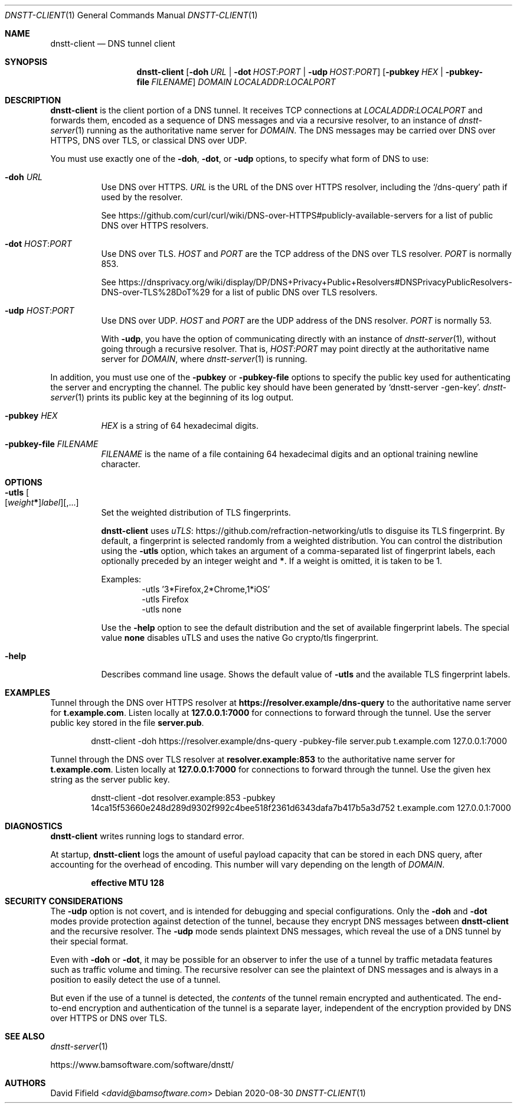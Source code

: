 .\" https://man.openbsd.org/mdoc.7
.Dd 2020-08-30
.Dt DNSTT-CLIENT 1
.Os


.Sh NAME

.Nm dnstt-client
.Nd DNS tunnel client


.Sh SYNOPSIS

.Nm
.Op Fl doh Ar URL | Fl dot Ar HOST : Ns Ar PORT | Fl udp Ar HOST : Ns Ar PORT
.Op Fl pubkey Ar HEX | Fl pubkey-file Ar FILENAME
.Ar DOMAIN
.Ar LOCALADDR : Ns Ar LOCALPORT


.Sh DESCRIPTION

.Nm
is the client portion of a DNS tunnel.
It receives TCP connections at
.Ar LOCALADDR : Ns Ar LOCALPORT
and forwards them,
encoded as a sequence of DNS messages
and via a recursive resolver,
to an instance of
.Xr dnstt-server 1
running as the authoritative name server for
.Ar DOMAIN .
The DNS messages may be carried over
DNS over HTTPS,
DNS over TLS,
or classical DNS over UDP.

.Pp
You must use exactly one of the
.Fl doh ,
.Fl dot ,
or
.Fl udp
options,
to specify what form of DNS to use:

.Bl -tag

.It Fl doh Ar URL
Use DNS over HTTPS.
.Ar URL
is the URL of the DNS over HTTPS resolver,
including the 
.Ql /dns-query
path if used by the resolver.

.Pp
See
.Lk https://github.com/curl/curl/wiki/DNS-over-HTTPS#publicly-available-servers
for a list of public DNS over HTTPS resolvers.

.It Fl dot Ar HOST : Ns Ar PORT
Use DNS over TLS.
.Ar HOST
and
.Ar PORT
are the TCP address of the DNS over TLS resolver.
.Ar PORT
is normally 853.

.Pp
See
.Lk https://dnsprivacy.org/wiki/display/DP/DNS+Privacy+Public+Resolvers#DNSPrivacyPublicResolvers-DNS-over-TLS%28DoT%29
for a list of public DNS over TLS resolvers.

.It Fl udp Ar HOST : Ns Ar PORT
Use DNS over UDP.
.Ar HOST
and
.Ar PORT
are the UDP address of the DNS resolver.
.Ar PORT
is normally 53.

With
.Fl udp ,
you have the option of communicating directly with an instance of
.Xr dnstt-server 1 ,
without going through a recursive resolver.
That is,
.Ar HOST : Ns Ar PORT
may point directly at the authoritative name server for
.Ar DOMAIN ,
where
.Xr dnstt-server 1
is running.

.El

.Pp
In addition, you must use one of the
.Fl pubkey
or
.Fl pubkey-file
options to specify the public key used
for authenticating the server and encrypting the channel.
The public key should have been generated by
.Ql dnstt-server -gen-key .
.Xr dnstt-server 1
prints its public key at the beginning of its log output.

.Bl -tag

.It Fl pubkey Ar HEX
.Ar HEX
is a string of 64 hexadecimal digits.

.It Fl pubkey-file Ar FILENAME
.Ar FILENAME
is the name of a file containing
64 hexadecimal digits and an
optional training newline character.

.El


.Sh OPTIONS


.Bl -tag

.It Fl utls Oo
.Op Ar weight Ns Sy * Ns
.Ar label
.Oc Ns Op , Ns ...
Set the weighted distribution of TLS fingerprints.

.Pp
.Nm
uses
.Lk https://github.com/refraction-networking/utls "uTLS"
to disguise its TLS fingerprint.
By default, a fingerprint is selected randomly from a weighted distribution.
You can control the distribution using the
.Fl utls
option, which takes an argument of a comma-separated
list of fingerprint labels,
each optionally preceded by an integer weight and
.Sy * .
If a weight is omitted, it is taken to be 1.

.Pp
Examples:
.Bl -item -offset indent -compact
.It
-utls '3*Firefox,2*Chrome,1*iOS'
.It
-utls Firefox
.It
-utls none
.El

.Pp
Use the
.Fl help
option to see the default distribution
and the set of available fingerprint labels.
The special value
.Cm none
disables uTLS and uses the native Go crypto/tls fingerprint.

.It Fl help
Describes command line usage.
Shows the default value of
.Fl utls
and the available TLS fingerprint labels.

.El


.Sh EXAMPLES

Tunnel through the DNS over HTTPS resolver at
.Cm https://resolver.example/dns-query
to the authoritative name server for
.Cm t.example.com .
Listen locally at
.Cm 127.0.0.1:7000
for connections to forward through the tunnel.
Use the server public key stored in the file
.Cm server.pub .

.Bd -literal -offset indent
dnstt-client -doh https://resolver.example/dns-query -pubkey-file server.pub t.example.com 127.0.0.1:7000
.Ed

.Pp
Tunnel through the DNS over TLS resolver at
.Cm resolver.example:853
to the authoritative name server for
.Cm t.example.com .
Listen locally at
.Cm 127.0.0.1:7000
for connections to forward through the tunnel.
Use the given hex string as the server public key.

.Bd -literal -offset indent
dnstt-client -dot resolver.example:853 -pubkey 14ca15f53660e248d289d9302f992c4bee518f2361d6343dafa7b417b5a3d752 t.example.com 127.0.0.1:7000
.Ed


.Sh DIAGNOSTICS

.Nm
writes running logs to standard error.

At startup,
.Nm
logs the amount of useful payload capacity that can be stored
in each DNS query, after accounting for the overhead of encoding.
This number will vary depending on the length of
.Ar DOMAIN .

.Dl effective MTU 128


.Sh SECURITY CONSIDERATIONS

The
.Fl udp
option is not covert,
and is intended for debugging and special configurations.
Only the
.Fl doh
and
.Fl dot
modes provide protection against detection of the tunnel,
because they encrypt DNS messages between
.Nm
and the recursive resolver.
The
.Fl udp
mode sends plaintext DNS messages,
which reveal the use of a DNS tunnel by their special format.

Even with
.Fl doh
or
.Fl dot ,
it may be possible for an observer to infer
the use of a tunnel
by traffic metadata features such as
traffic volume and timing.
The recursive resolver can see the plaintext of DNS messages
and is always in a position to easily detect the use of a tunnel.

But even if the use of a tunnel is detected, the 
.Em contents
of the tunnel remain encrypted and authenticated.
The end-to-end encryption and authentication of the tunnel is a separate layer,
independent of the encryption
provided by DNS over HTTPS or DNS over TLS.


.Sh SEE ALSO

.Xr dnstt-server 1

.Lk https://www.bamsoftware.com/software/dnstt/


.Sh AUTHORS

.An David Fifield Aq Mt david@bamsoftware.com

